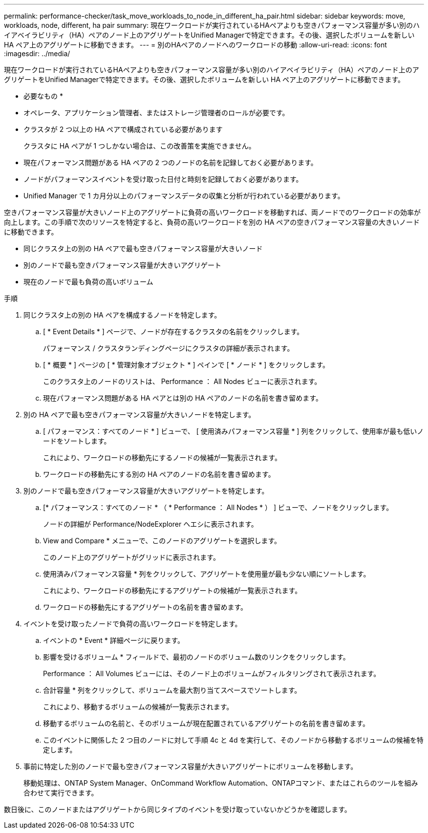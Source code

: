---
permalink: performance-checker/task_move_workloads_to_node_in_different_ha_pair.html 
sidebar: sidebar 
keywords: move, workloads, node, different, ha pair 
summary: 現在ワークロードが実行されているHAペアよりも空きパフォーマンス容量が多い別のハイアベイラビリティ（HA）ペアのノード上のアグリゲートをUnified Managerで特定できます。その後、選択したボリュームを新しい HA ペア上のアグリゲートに移動できます。 
---
= 別のHAペアのノードへのワークロードの移動
:allow-uri-read: 
:icons: font
:imagesdir: ../media/


[role="lead"]
現在ワークロードが実行されているHAペアよりも空きパフォーマンス容量が多い別のハイアベイラビリティ（HA）ペアのノード上のアグリゲートをUnified Managerで特定できます。その後、選択したボリュームを新しい HA ペア上のアグリゲートに移動できます。

* 必要なもの *

* オペレータ、アプリケーション管理者、またはストレージ管理者のロールが必要です。
* クラスタが 2 つ以上の HA ペアで構成されている必要があります
+
クラスタに HA ペアが 1 つしかない場合は、この改善策を実施できません。

* 現在パフォーマンス問題がある HA ペアの 2 つのノードの名前を記録しておく必要があります。
* ノードがパフォーマンスイベントを受け取った日付と時刻を記録しておく必要があります。
* Unified Manager で 1 カ月分以上のパフォーマンスデータの収集と分析が行われている必要があります。


空きパフォーマンス容量が大きいノード上のアグリゲートに負荷の高いワークロードを移動すれば、両ノードでのワークロードの効率が向上します。この手順で次のリソースを特定すると、負荷の高いワークロードを別の HA ペアの空きパフォーマンス容量の大きいノードに移動できます。

* 同じクラスタ上の別の HA ペアで最も空きパフォーマンス容量が大きいノード
* 別のノードで最も空きパフォーマンス容量が大きいアグリゲート
* 現在のノードで最も負荷の高いボリューム


.手順
. 同じクラスタ上の別の HA ペアを構成するノードを特定します。
+
.. [ * Event Details * ] ページで、ノードが存在するクラスタの名前をクリックします。
+
パフォーマンス / クラスタランディングページにクラスタの詳細が表示されます。

.. [ * 概要 * ] ページの [ * 管理対象オブジェクト * ] ペインで [ * ノード * ] をクリックします。
+
このクラスタ上のノードのリストは、 Performance ： All Nodes ビューに表示されます。

.. 現在パフォーマンス問題がある HA ペアとは別の HA ペアのノードの名前を書き留めます。


. 別の HA ペアで最も空きパフォーマンス容量が大きいノードを特定します。
+
.. [ パフォーマンス：すべてのノード * ] ビューで、 [ 使用済みパフォーマンス容量 * ] 列をクリックして、使用率が最も低いノードをソートします。
+
これにより、ワークロードの移動先にするノードの候補が一覧表示されます。

.. ワークロードの移動先にする別の HA ペアのノードの名前を書き留めます。


. 別のノードで最も空きパフォーマンス容量が大きいアグリゲートを特定します。
+
.. [* パフォーマンス：すべてのノード * （ * Performance ： All Nodes * ） ] ビューで、ノードをクリックします。
+
ノードの詳細が Performance/NodeExplorer ヘエシに表示されます。

.. View and Compare * メニューで、このノードのアグリゲートを選択します。
+
このノード上のアグリゲートがグリッドに表示されます。

.. 使用済みパフォーマンス容量 * 列をクリックして、アグリゲートを使用量が最も少ない順にソートします。
+
これにより、ワークロードの移動先にするアグリゲートの候補が一覧表示されます。

.. ワークロードの移動先にするアグリゲートの名前を書き留めます。


. イベントを受け取ったノードで負荷の高いワークロードを特定します。
+
.. イベントの * Event * 詳細ページに戻ります。
.. 影響を受けるボリューム * フィールドで、最初のノードのボリューム数のリンクをクリックします。
+
Performance ： All Volumes ビューには、そのノード上のボリュームがフィルタリングされて表示されます。

.. 合計容量 * 列をクリックして、ボリュームを最大割り当てスペースでソートします。
+
これにより、移動するボリュームの候補が一覧表示されます。

.. 移動するボリュームの名前と、そのボリュームが現在配置されているアグリゲートの名前を書き留めます。
.. このイベントに関係した 2 つ目のノードに対して手順 4c と 4d を実行して、そのノードから移動するボリュームの候補を特定します。


. 事前に特定した別のノードで最も空きパフォーマンス容量が大きいアグリゲートにボリュームを移動します。
+
移動処理は、ONTAP System Manager、OnCommand Workflow Automation、ONTAPコマンド、またはこれらのツールを組み合わせて実行できます。



数日後に、このノードまたはアグリゲートから同じタイプのイベントを受け取っていないかどうかを確認します。
